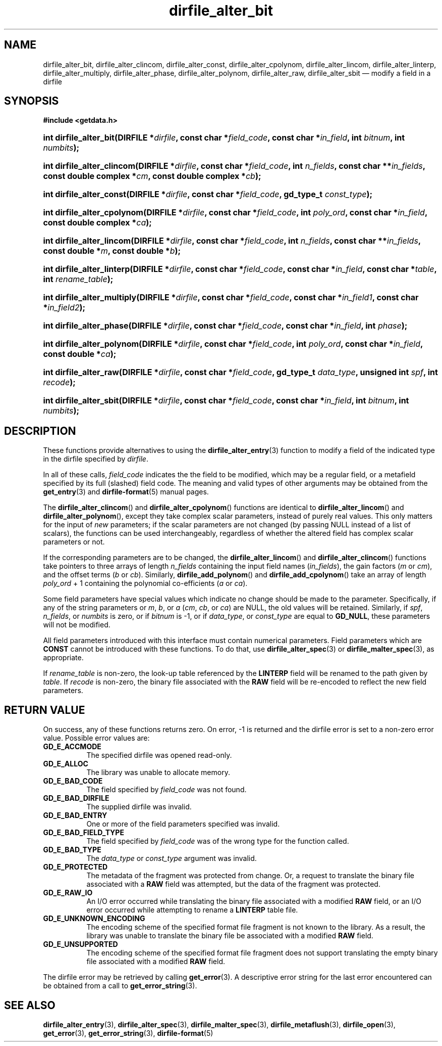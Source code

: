 .\" dirfile_alter_bit.3.  The dirfile_alter_bit man page.
.\"
.\" (C) 2008, 2009 D. V. Wiebe
.\"
.\""""""""""""""""""""""""""""""""""""""""""""""""""""""""""""""""""""""""
.\"
.\" This file is part of the GetData project.
.\"
.\" Permission is granted to copy, distribute and/or modify this document
.\" under the terms of the GNU Free Documentation License, Version 1.2 or
.\" any later version published by the Free Software Foundation; with no
.\" Invariant Sections, with no Front-Cover Texts, and with no Back-Cover
.\" Texts.  A copy of the license is included in the `COPYING.DOC' file
.\" as part of this distribution.
.\"
.TH dirfile_alter_bit 3 "4 October 2009" "Version 0.6.0" "GETDATA"
.SH NAME
dirfile_alter_bit, dirfile_alter_clincom, dirfile_alter_const,
dirfile_alter_cpolynom, dirfile_alter_lincom, dirfile_alter_linterp,
dirfile_alter_multiply, dirfile_alter_phase, dirfile_alter_polynom,
dirfile_alter_raw, dirfile_alter_sbit
\(em modify a field in a dirfile
.SH SYNOPSIS
.B #include <getdata.h>
.HP
.nh
.ad l
.BI "int dirfile_alter_bit(DIRFILE *" dirfile ", const char *" field_code ,
.BI "const char *" in_field ", int " bitnum ", int " numbits );
.HP
.BI "int dirfile_alter_clincom(DIRFILE *" dirfile ", const char *" field_code ,
.BI "int " n_fields ", const char **" in_fields ", const double complex *" cm ,
.BI "const double complex *" cb );
.HP
.BI "int dirfile_alter_const(DIRFILE *" dirfile ", const char *" field_code ,
.BI "gd_type_t " const_type );
.HP
.BI "int dirfile_alter_cpolynom(DIRFILE *" dirfile ", const char *" field_code ,
.BI "int " poly_ord ", const char *" in_field ", const double complex *" ca );
.HP
.BI "int dirfile_alter_lincom(DIRFILE *" dirfile ", const char *" field_code ,
.BI "int " n_fields ", const char **" in_fields ", const double *" m ,
.BI "const double *" b );
.HP
.BI "int dirfile_alter_linterp(DIRFILE *" dirfile ", const char *" field_code ,
.BI "const char *" in_field ", const char *" table ", int " rename_table );
.HP
.BI "int dirfile_alter_multiply(DIRFILE *" dirfile ", const char *" field_code ,
.BI "const char *" in_field1 ", const char *" in_field2 );
.HP
.BI "int dirfile_alter_phase(DIRFILE *" dirfile ", const char *" field_code ,
.BI "const char *" in_field ", int " phase );
.HP
.BI "int dirfile_alter_polynom(DIRFILE *" dirfile ", const char *" field_code ,
.BI "int " poly_ord ", const char *" in_field ", const double *" ca );
.HP
.BI "int dirfile_alter_raw(DIRFILE *" dirfile ", const char *" field_code ,
.BI "gd_type_t " data_type ", unsigned int " spf ", int " recode );
.HP
.BI "int dirfile_alter_sbit(DIRFILE *" dirfile ", const char *" field_code ,
.BI "const char *" in_field ", int " bitnum ", int " numbits );
.hy
.ad n
.SH DESCRIPTION
These functions provide alternatives to using the
.BR dirfile_alter_entry (3)
function to modify a field of the indicated type in the dirfile specified by
.IR dirfile .
.P
In all of these calls,
.I field_code
indicates the the field to be modified, which may be a regular field, or a
metafield specified by its full (slashed) field code.  The meaning and valid
types of other arguments may be obtained from the
.BR get_entry (3)
and
.BR dirfile-format (5)
manual pages.

The
.BR dirfile_alter_clincom ()
and
.BR dirfile_alter_cpolynom ()
functions are identical to
.BR dirfile_alter_lincom ()
and
.BR dirfile_alter_polynom (),
except they take complex scalar parameters, instead of purely real values.  This
only matters for the input of
.I new
parameters; if the scalar parameters are not
changed (by passing NULL instead of a list of scalars), the functions can be
used interchangeably, regardless of whether the altered field has complex scalar
parameters or not.

If the corresponding parameters are to be changed, the
.BR dirfile_alter_lincom ()
and
.BR dirfile_alter_clincom ()
functions take pointers to three arrays of length
.I n_fields
containing the input field names
.RI ( in_fields ),
the gain factors
.RI ( m " or " cm ),
and the offset terms
.RI ( b " or " cb ).
Similarly,
.BR dirfile_add_polynom ()
and
.BR dirfile_add_cpolynom ()
take an array of length
.I poly_ord
+ 1
containing the polynomial co-efficients
.RI ( a " or " ca ).

Some field parameters have special values which indicate no change should be
made to the parameter.  Specifically, if any of the string parameters or 
.IR m ,\~ b ", or " a
.RI ( cm ,\~ cb ", or " ca )
are NULL, the old values will be retained.  Similarly, if
.IR spf ", " n_fields ", or " numbits
is zero, or if
.IR bitnum
is -1, or if
.IR data_type ", or " const_type
are equal to
.BR GD_NULL , 
these parameters will not be modified.

All field parameters introduced with this interface must contain numerical
parameters.  Field parameters which are
.B CONST
cannot be introduced with these functions.  To do that, use
.BR dirfile_alter_spec (3)
or
.BR dirfile_malter_spec (3),
as appropriate.

If
.I rename_table
is non-zero, the look-up table referenced by the
.B LINTERP
field will be renamed to the path given by
.IR table .
If
.I recode
is non-zero, the binary file associated with the
.B RAW
field will be re-encoded to reflect the new field parameters.
.SH RETURN VALUE
On success, any of these functions returns zero.   On error, -1 is returned and 
the dirfile error is set to a non-zero error value.  Possible error values are:
.TP 8
.B GD_E_ACCMODE
The specified dirfile was opened read-only.
.TP
.B GD_E_ALLOC
The library was unable to allocate memory.
.TP
.B GD_E_BAD_CODE
The field specified by
.I field_code
was not found.
.TP
.B GD_E_BAD_DIRFILE
The supplied dirfile was invalid.
.TP
.B GD_E_BAD_ENTRY
One or more of the field parameters specified was invalid.
.TP
.B GD_E_BAD_FIELD_TYPE
The field specified by
.I field_code
was of the wrong type for the function called.
.TP
.B GD_E_BAD_TYPE
The
.IR data_type " or " const_type
argument was invalid.
.TP
.B GD_E_PROTECTED
The metadata of the fragment was protected from change.  Or, a request to
translate the binary file associated with a
.B RAW
field was attempted, but the data of the fragment was protected.
.TP
.B GD_E_RAW_IO
An I/O error occurred while translating the binary file associated with a
modified
.B RAW
field, or an I/O error occurred while attempting to rename a
.B LINTERP
table file.
.TP
.B GD_E_UNKNOWN_ENCODING
The encoding scheme of the specified format file fragment is not known to the
library.  As a result, the library was unable to translate the binary file 
be associated with a modified
.B RAW
field.
.TP
.B GD_E_UNSUPPORTED
The encoding scheme of the specified format file fragment does not support
translating the empty binary file associated with a modified
.B RAW
field.
.P
The dirfile error may be retrieved by calling
.BR get_error (3).
A descriptive error string for the last error encountered can be obtained from
a call to
.BR get_error_string (3).
.SH SEE ALSO
.BR dirfile_alter_entry (3),
.BR dirfile_alter_spec (3),
.BR dirfile_malter_spec (3),
.BR dirfile_metaflush (3),
.BR dirfile_open (3),
.BR get_error (3),
.BR get_error_string (3),
.BR dirfile-format (5)
